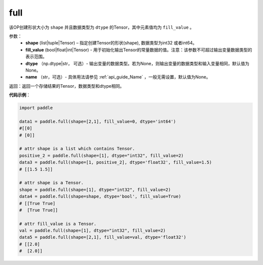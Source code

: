 .. _cn_api_tensor_full:

full
-------------------------------

.. py:function:: paddle.full(shape, fill_value, dtype=None, name=None)



该OP创建形状大小为 ``shape`` 并且数据类型为 ``dtype``  的Tensor，其中元素值均为 ``fill_value`` 。

参数：
    - **shape** (list|tuple|Tensor) – 指定创建Tensor的形状(shape), 数据类型为int32 或者int64。
    - **fill_value** (bool|float|int|Tensor) - 用于初始化输出Tensor的常量数据的值。注意：该参数不可超过输出变量数据类型的表示范围。
    - **dtype** （np.dtype|str， 可选）- 输出变量的数据类型。若为None，则输出变量的数据类型和输入变量相同，默认值为None。
    - **name** （str，可选）- 具体用法请参见 :ref:`api_guide_Name` ，一般无需设置，默认值为None。
    
返回：返回一个存储结果的Tensor，数据类型和dtype相同。


**代码示例**：

.. code-block:: python

    import paddle

    data1 = paddle.full(shape=[2,1], fill_value=0, dtype='int64') 
    #[[0]
    # [0]]

    # attr shape is a list which contains Tensor.
    positive_2 = paddle.full(shape=[1], dtype="int32", fill_value=2)
    data3 = paddle.full(shape=[1, positive_2], dtype='float32', fill_value=1.5)
    # [[1.5 1.5]]

    # attr shape is a Tensor.
    shape = paddle.full(shape=[1], dtype="int32", fill_value=2)
    data4 = paddle.full(shape=shape, dtype='bool', fill_value=True) 
    # [[True True] 
    #  [True True]]
    
    # attr fill_value is a Tensor.
    val = paddle.full(shape=[1], dtype="int32", fill_value=2)
    data5 = paddle.full(shape=[2,1], fill_value=val, dtype='float32')
    # [[2.0] 
    #  [2.0]]
